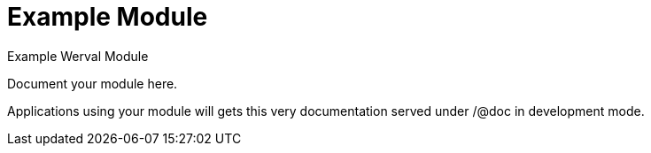 = Example Module
Example Werval Module
:jbake-type: module

Document your module here.

Applications using your module will gets this very documentation served under /@doc in development mode.

